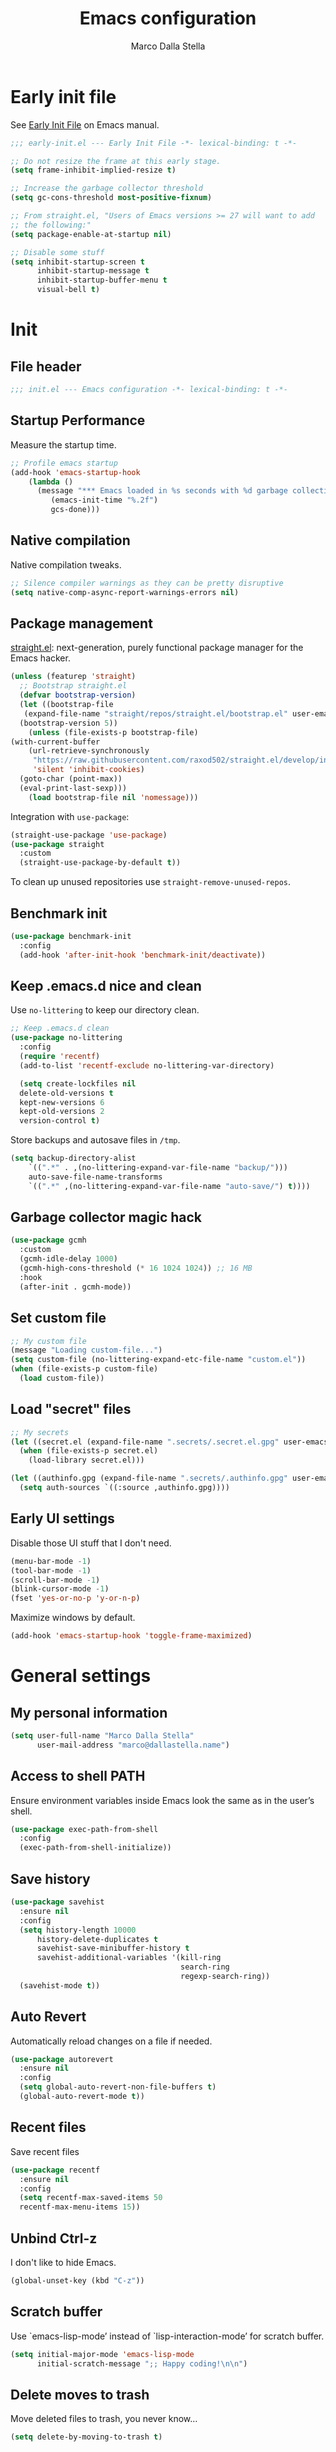 #+title: Emacs configuration
#+author: Marco Dalla Stella
#+created: <2022-10-14 Fri>
#+property: header-args:emacs-lisp :result silent :tangle ./init.el
#+startup: fold

* Early init file
See [[https://www.gnu.org/software/emacs/manual/html_node/emacs/Early-Init-File.html][Early Init File]] on Emacs manual.

#+begin_src emacs-lisp :tangle ./early-init.el
  ;;; early-init.el --- Early Init File -*- lexical-binding: t -*-

  ;; Do not resize the frame at this early stage.
  (setq frame-inhibit-implied-resize t)

  ;; Increase the garbage collector threshold
  (setq gc-cons-threshold most-positive-fixnum)

  ;; From straight.el, "Users of Emacs versions >= 27 will want to add
  ;; the following:"
  (setq package-enable-at-startup nil)

  ;; Disable some stuff
  (setq inhibit-startup-screen t
        inhibit-startup-message t
        inhibit-startup-buffer-menu t
        visual-bell t)
#+end_src


* Init
** File header
#+begin_src emacs-lisp
  ;;; init.el --- Emacs configuration -*- lexical-binding: t -*-
#+end_src

** Startup Performance
Measure the startup time.

#+begin_src emacs-lisp
  ;; Profile emacs startup
  (add-hook 'emacs-startup-hook
      (lambda ()
        (message "*** Emacs loaded in %s seconds with %d garbage collections."
           (emacs-init-time "%.2f")
           gcs-done)))
#+end_src

** Native compilation
Native compilation tweaks.

#+begin_src emacs-lisp
  ;; Silence compiler warnings as they can be pretty disruptive
  (setq native-comp-async-report-warnings-errors nil)
#+end_src

** Package management
[[https://github.com/radian-software/straight.el][straight.el]]: next-generation, purely functional package manager for
the Emacs hacker.

#+begin_src emacs-lisp
  (unless (featurep 'straight)
    ;; Bootstrap straight.el
    (defvar bootstrap-version)
    (let ((bootstrap-file
     (expand-file-name "straight/repos/straight.el/bootstrap.el" user-emacs-directory))
    (bootstrap-version 5))
      (unless (file-exists-p bootstrap-file)
  (with-current-buffer
      (url-retrieve-synchronously
       "https://raw.githubusercontent.com/raxod502/straight.el/develop/install.el"
       'silent 'inhibit-cookies)
    (goto-char (point-max))
    (eval-print-last-sexp)))
      (load bootstrap-file nil 'nomessage)))
#+end_src

Integration with ~use-package~:

#+begin_src emacs-lisp
  (straight-use-package 'use-package)
  (use-package straight
    :custom
    (straight-use-package-by-default t))
#+end_src

To clean up unused repositories use ~straight-remove-unused-repos~.

** Benchmark init
#+begin_src emacs-lisp
  (use-package benchmark-init
    :config
    (add-hook 'after-init-hook 'benchmark-init/deactivate))
#+end_src
** Keep .emacs.d nice and clean
Use =no-littering= to keep our directory clean.

#+begin_src emacs-lisp
  ;; Keep .emacs.d clean
  (use-package no-littering
    :config
    (require 'recentf)
    (add-to-list 'recentf-exclude no-littering-var-directory)

    (setq create-lockfiles nil
    delete-old-versions t
    kept-new-versions 6
    kept-old-versions 2
    version-control t)
#+end_src

Store backups and autosave files in ~/tmp~.

#+begin_src emacs-lisp
  (setq backup-directory-alist
      `((".*" . ,(no-littering-expand-var-file-name "backup/")))
      auto-save-file-name-transforms
      `((".*" ,(no-littering-expand-var-file-name "auto-save/") t))))
#+end_src

** Garbage collector magic hack
#+begin_src emacs-lisp
  (use-package gcmh
    :custom
    (gcmh-idle-delay 1000)
    (gcmh-high-cons-threshold (* 16 1024 1024)) ;; 16 MB
    :hook
    (after-init . gcmh-mode))
#+end_src

** Set custom file
#+begin_src emacs-lisp
  ;; My custom file
  (message "Loading custom-file...")
  (setq custom-file (no-littering-expand-etc-file-name "custom.el"))
  (when (file-exists-p custom-file)
    (load custom-file))
#+end_src

** Load "secret" files
#+begin_src emacs-lisp
  ;; My secrets
  (let ((secret.el (expand-file-name ".secrets/.secret.el.gpg" user-emacs-directory)))
    (when (file-exists-p secret.el)
      (load-library secret.el)))

  (let ((authinfo.gpg (expand-file-name ".secrets/.authinfo.gpg" user-emacs-directory)))
    (setq auth-sources `((:source ,authinfo.gpg))))
#+end_src

** Early UI settings
Disable those UI stuff that I don't need.

#+begin_src emacs-lisp
  (menu-bar-mode -1)
  (tool-bar-mode -1)
  (scroll-bar-mode -1)
  (blink-cursor-mode -1)
  (fset 'yes-or-no-p 'y-or-n-p)
#+end_src

Maximize windows by default.

#+begin_src emacs-lisp
  (add-hook 'emacs-startup-hook 'toggle-frame-maximized)
#+end_src



* General settings
** My personal information
#+begin_src emacs-lisp
  (setq user-full-name "Marco Dalla Stella"
        user-mail-address "marco@dallastella.name")
#+end_src
** Access to shell PATH
Ensure environment variables inside Emacs look the same as in the
user’s shell.

#+begin_src emacs-lisp
  (use-package exec-path-from-shell
    :config
    (exec-path-from-shell-initialize))
#+end_src

** Save history
#+begin_src emacs-lisp
  (use-package savehist
    :ensure nil
    :config
    (setq history-length 10000
        history-delete-duplicates t
        savehist-save-minibuffer-history t
        savehist-additional-variables '(kill-ring
                                        search-ring
                                        regexp-search-ring))
    (savehist-mode t))
#+end_src

** Auto Revert
Automatically reload changes on a file if needed.

#+begin_src emacs-lisp
  (use-package autorevert
    :ensure nil
    :config
    (setq global-auto-revert-non-file-buffers t)
    (global-auto-revert-mode t))
#+end_src

** Recent files
Save recent files

#+begin_src emacs-lisp
  (use-package recentf
    :ensure nil
    :config
    (setq recentf-max-saved-items 50
    recentf-max-menu-items 15))
#+end_src

** Unbind Ctrl-z
I don't like to hide Emacs.

#+begin_src emacs-lisp
  (global-unset-key (kbd "C-z"))
#+end_src

** Scratch buffer
Use `emacs-lisp-mode’ instead of `lisp-interaction-mode’ for scratch
buffer.

#+begin_src emacs-lisp
  (setq initial-major-mode 'emacs-lisp-mode
        initial-scratch-message ";; Happy coding!\n\n")
#+end_src

** Delete moves to trash
Move deleted files to trash, you never know...

#+begin_src emacs-lisp
  (setq delete-by-moving-to-trash t)
#+end_src


* Keybindings
The most frequent keybindings are structured in a mnemonic way for
me. ~C-c~ is the "leader", then a letter that identify the scope: ~c~
for generic functions, ~b~ for buffer, ~d~ for directories, ~f~ for
files, ~p~ for projects, ~m~ for the active major-modes and so on.

** ESC cancel all
#+begin_src emacs-lisp
  (global-set-key (kbd "<escape>") 'keyboard-escape-quit)
#+end_src

** general.el
For this purpose I use [[https://github.com/noctuid/general.el][general.el]].

#+begin_src emacs-lisp
  (use-package general
    :commands general-create-definer)

  (general-create-definer my/leader-key
    :prefix "C-c")

  (defun my/open-config ()
      "Open the current Emacs configuration."
      (interactive)
      (find-file (expand-file-name "config.org" user-emacs-directory)))

  (defun my/ibuffer ()
    (interactive)
    (ibuffer t))

  (my/leader-key
    ;; Generic
    "." 'set-mark-command
    ;; Buffers (b)
    "b" '(:ignore t :wk "Buffers")
    "bw" '(save-buffer :wk "Write")
    "bk" '(kill-this-buffer :wk "Kill this buffer")
    "bK" '(kill-buffer :wk "Kill a buffer")
    "bR" '(revert-buffer :wk "Revert this buffer")
    "bl" '(my/ibuffer :wk "List buffers")
    ;; Files (f)
    "f" '(:ignore t :wk "Files")
    "ff" '(find-file :wk "Find file")
    "fd" '(dired :wk "Open Dired")
    "fP" '(my/open-config :wk "Open emacs.org")
    ;; Utility (u)
    "u" '(:ignore t :wk "Utility")
    "ub" 'browse-url-at-point
    ;; Packages
    "up" '(:ignore t :wk "Packages")
    "upp" '(straight-pull-all :wk "Update packages")
    "upr" '(straight-remove-unused-repos :wk "Purge packages")
    ;; Toggle (t)
    "t" '(:ignore t :wk "Toggle")
    "ts" '(flyspell-mode :wk "Flyspell")
    ;; Quit
    "qq" '(save-buffers-kill-emacs :wk "Save and quit"))
#+end_src

** which-key
[[https://github.com/justbur/emacs-which-key][Which-key]] – Emacs package that displays available keybindings in popup.

#+begin_src emacs-lisp
  (use-package which-key
    :diminish
    :config
    (setq which-key-sort-order 'which-key-key-order-alpha
          which-key-add-column-padding 1
          which-key-min-display-lines 6)
    (which-key-setup-side-window-bottom)
    (which-key-mode t))
#+end_src



* Editing
** Default fill-column
I use 80 characters.
#+begin_src emacs-lisp
  (setq-default fill-column 80)
  (auto-fill-mode t)
#+end_src

** Default coding system
#+begin_src emacs-lisp
  (set-charset-priority 'unicode)
  (set-default-coding-systems 'utf-8)
  (set-terminal-coding-system 'utf-8)
  (set-keyboard-coding-system 'utf-8)
  (set-selection-coding-system 'utf-8)
  (prefer-coding-system 'utf-8)
  (setq-default buffer-file-coding-system 'utf-8)
  (setq default-process-coding-system '(utf-8-unix . utf-8-unix))
#+end_src

** Use spaces to indent, no tabs
#+begin_src emacs-lisp
  (setq-default indent-tabs-mode nil           ; Never use tabs
                tab-always-indent 'complete    ; Indent or complete
                tab-width 2)                   ; Show eventual tabs as 4 spaces
#+end_src

** Deal with whitespaces
#+begin_src emacs-lisp
  (use-package whitespace
    :straight (:type built-in)
    :hook
    (before-save . whitespace-cleanup))
#+end_src

** Multiple cursors
[[https://github.com/magnars/multiple-cursors.el][Multiple cursors for Emacs]]

#+begin_src emacs-lisp
  (use-package multiple-cursors)

  ;; Keybindings
  (my/leader-key
    ">" '(:ignore t :which-key "Multiple cursors")
    ">n" 'mc/mark-next-like-this
    ">p" 'mc/mark-previous-like-this
    ">a" 'mc/mark-all-like-this
    ">>" 'mc/edit-lines)
#+end_src

** undo-fu
[[https://gitlab.com/ideasman42/emacs-undo-fu][Undo Fu]] - Simple, stable undo with redo for emacs.

#+begin_src emacs-lisp
  (use-package undo-fu
    :bind (("C-z" . undo-fu-only-undo)
           ("C-M-z" . undo-fu-only-redo)))
#+end_src

** wgrep
[[https://github.com/mhayashi1120/Emacs-wgrep][wgrep.el]] - allows you to edit a grep buffer and apply those changes
to the file buffer.

#+begin_src emacs-lisp
  (use-package wgrep)
#+end_src

** easy-kill
[[https://github.com/leoliu/easy-kill][easy-kill]]: Provide commands easy-kill and easy-mark to let users
kill or mark things easily.

#+begin_src emacs-lisp
  (use-package easy-kill
    :bind (([remap kill-ring-save] . easy-kill)
           ([remap mark-sexp] . easy-mark)))
#+end_src

** Parenthesis
*** Electric Pair
[[https://www.gnu.org/software/emacs/manual/html_node/emacs/Matching.html][Electric Pair]]: provides a way to easily insert matching
delimiters: parentheses, braces, brackets, etc.

 #+begin_src emacs-lisp
   (use-package elec-pair
     :ensure nil
     :hook
     (prog-mode . (lambda ()
                    (setq-local electric-pair-pairs
                                (append electric-pair-pairs '((?\{ . ?\}))))))
     :config
     (setq electric-pair-preserve-balance t
           electric-pair-delete-adjacent-pairs t)
     (electric-pair-mode))
 #+end_src

*** Puni
[[https://github.com/AmaiKinono/puni][Puni]]: soft deletion keeping the parentheses balanced.

#+begin_src emacs-lisp
  (use-package puni
    :commands puni-global-mode
    :bind*
    (:map puni-mode-map
          ("C-<right>" . puni-slurp-forward)
          ("C-<left>" . puni-barf-forward)
          ("C-<up>" . puni-raise))
    :init
    (puni-global-mode))
#+end_src

** yankpad
[[https://github.com/Kungsgeten/yankpad][yankpad]] - Paste snippets from an org-mode file
 #+begin_src emacs-lisp
   (use-package yasnippet
     :ensure t
     :config
     (setq yas-verbosity 1)
     (yas-global-mode))

   (use-package yankpad
     :ensure t
     :after yasnippet
     :config
     (setq yankpad-file (expand-file-name "yankpad.org" user-emacs-directory)))

   ;; Keybindings
   (my/leader-key
     "y" '(:ignore t :wk "Snippets")
     "yc" 'yankpad-set-category
     "ye" 'yankpad-edit
     "yi" 'yankpad-insert
     "ym" 'yankpad-map
     "yr" 'yankpad-reload
     "yx" 'yankpad-expand)
 #+END_SRC

** Sudo save
Edit files in sudo mode.

#+begin_src emacs-lisp
  (use-package sudo-save)
#+end_src


* UI
** Frame title
Show the current buffer name and the full path of the file on the app
title bar.

#+begin_src emacs-lisp
  (setq-default frame-title-format "%b (%f)")
#+end_src

** Font setup
Set my favourite font

#+begin_src emacs-lisp
  (set-face-attribute 'default nil
                      :family "Iosevka Term SS14"
                      :weight 'normal
                      :height 120)

  (set-face-attribute 'variable-pitch nil
                      :family "Iosevka Aile"
                      :weight 'normal
                      :height 120)
#+end_src

** Theme
[[https://github.com/hlissner/emacs-doom-themes][Solarized theme by emacs-doom-themes]]

#+begin_src emacs-lisp
  (use-package doom-themes
    :config
    (load-theme 'doom-solarized-dark t)
    (doom-themes-visual-bell-config)
    (doom-themes-org-config)
    :custom-face
    (org-block ((t (:background nil))))
    (org-block-begin-line ((t (:background nil))))
    (org-block-end-line ((t (:background nil)))))
#+end_src

** Modeline
Modeline from [[https://github.com/seagle0128/doom-modeline][Doom]]
#+begin_src emacs-lisp
  (use-package minions
    :config
    (setq minions-direct '(cider-mode))
    (minions-mode))

  (use-package mood-line
    :config
    (setq mood-line-glyph-alist mood-line-glyphs-unicode)
    (mood-line-mode))

  (use-package doom-modeline
    :disabled t
    :hook
    (after-init . doom-modeline-mode)
    :config
    (setq doom-modeline-buffer-file-name-style 'buffer-name
    doom-modeline-minor-modes t
    doom-modeline-icon t
    doom-modeline-major-mode-color-icon t
    doom-modeline-height 15))
#+end_src

** Show matching parenthesis
#+begin_src emacs-lisp
  (use-package paren
    :config
    (setq show-paren-when-point-inside-paren t
          show-paren-when-point-in-periphery t)
    (show-paren-mode t))

  (use-package rainbow-delimiters
    :hook
    ((prog-mode cider-repl-mode) . rainbow-delimiters-mode))
#+end_src

** Use icons
[[https://github.com/domtronn/all-the-icons.el][all-the-icons.el]]: A utility package to collect various Icon Fonts and
propertize them within Emacs.

#+begin_src emacs-lisp
  (use-package all-the-icons)
#+end_src

[[https://github.com/iyefrat/all-the-icons-completion][all-the-icons-completion]]: adds icons to completion candidates using
the built in completion metadata functions.

#+begin_src emacs-lisp
  (use-package all-the-icons-completion
    :hook
    (marginalia-mode . all-the-icons-completion-marginalia-setup)
    :config
    (all-the-icons-completion-mode))
#+end_src

** Increase line-spacing
#+begin_src emacs-lisp
  (setq-default line-spacing 0.2)
#+end_src

** Show column
#+begin_src emacs-lisp
  (column-number-mode)
#+end_src

** Prettify symbols
#+begin_src emacs-lisp
  (global-prettify-symbols-mode t)
#+end_src

** Window margins and line numbers
I like to have some space on the left and right edge of the window.

#+begin_src emacs-lisp
  (setq-default left-margin-width 3
                right-margin-width 3)
#+end_src

** Highlight the current line
#+begin_src emacs-lisp
  (global-hl-line-mode)
#+end_src

** Highlight uncommitted changes
Use the diff-hl package to highlight changed-and-uncommitted lines
when programming.

#+begin_src emacs-lisp
  (use-package diff-hl
    :hook ((magit-pre-refresh . diff-hl-magit-pre-refresh)
           (magit-post-refresh . diff-hl-magit-post-refresh))
    :config
    (global-diff-hl-mode))
#+end_src

** Symbol highlight
[[https://gitlab.com/ideasman42/emacs-idle-highlight-mode/][Idle Highligh Mode]]: Simple symbol highlighting package for Emacs.

#+begin_src emacs-lisp
  (use-package idle-highlight-mode
    :hook ((prog-mode text-mode) . idle-highlight-mode)
    :config (setq idle-highlight-idle-time 0.5))
#+end_src

** Emoji
[[https://github.com/iqbalansari/emacs-emojify][Emojify]]: an Emacs extension to display emojis. It can display
github style emojis like :smile: or plain ascii ones like :).

#+begin_src emacs-lisp
  (use-package emojify
    :hook
    (after-init . global-emojify-mode)
    :config
    (setq emojify-emoji-styles '(unicode github)
          emojify-inhibit-major-modes '()))
#+end_src

** ace-window
ace-window
#+begin_src emacs-lisp
  (use-package ace-window
    :bind
    ("M-o" . ace-window)
    :config
    (setq aw-keys '(?a ?s ?d ?f ?g ?h ?j ?k ?l)
          aw-dispatch-always t))
#+end_src


* Tools
** direnv
direnv is an extension for your shell. It augments existing shells
with a new feature that can load and unload environment variables
depending on the current directory.

#+begin_src emacs-lisp
  (use-package direnv
    :config
    (direnv-mode))
#+end_src

** Vertico, Orderless, Consult, Marginalia & Embark
*** Orderless
[[https://github.com/oantolin/orderless][Orderless]] provides an ~orderless~ completion style that divides the
pattern into space-separated components, and matches all the
components in any order.

 #+begin_src emacs-lisp
   (use-package orderless
     :config
     (setq completion-styles '(orderless partial-completion)
           completion-category-defaults nil
           completion-category-overrides nil))
 #+end_src
*** Vertico
[[https://github.com/minad/vertico][Vertico]]: provides a performant and minimalistic vertical completion UI
based on the default completion system.

 #+begin_src emacs-lisp
  (use-package vertico
    :config
    (vertico-mode))
 #+end_src

*** Consult
[[https://github.com/minad/consult][Consult]] provides practical commands based on the Emacs completion
function completing-read.

 #+begin_src emacs-lisp
   (use-package consult
     :straight t
     :bind
     (("M-g g" . consult-goto-line)
      ("M-g G" . consult-goto-line-numbers)
      ("M-g o" . consult-outline)
      ("M-g m" . consult-mark)
      ("M-g k" . consult-global-mark)
      ("C-c h" . consult-history))
     :config
     (recentf-mode t))

      ;; Keybindings
   (my/leader-key
     "bb" 'consult-buffer
     "cc" 'consult-imenu
     "ce" 'consult-compile-error
     "cf" 'consult-flymake
     "cr" 'consult-recent-file
     "cm" 'consult-mode-command
     "fg" 'consult-ripgrep)
 #+end_src

*** Marginalia
[[https://github.com/minad/marginalia][Marginalia]]: provides marks or annotations placed at the margin of the
page of a book or in this case helpful colorful annotations placed at
the margin of the minibuffer for your completion candidates.

 #+begin_src emacs-lisp
   (use-package marginalia
     :config
     (marginalia-mode))
 #+end_src

*** Embark
[[https://github.com/oantolin/embark/][Embark]]: provides a sort of right-click contextual menu for Emacs,
accessed through the embark-act command, offering you relevant actions
to use on a target determined by the context.

 #+begin_src emacs-lisp
   (use-package embark
     :bind
     (("C-." . embark-act)         ;; pick some comfortable binding
      ("M-." . embark-dwim)        ;; good alternative: M-.
      ("C-h B" . embark-bindings)) ;; alternative for `describe-bindings'
     :config
     ;; Hide the mode line of the Embark live/completions buffers
     (add-to-list 'display-buffer-alist
                  '("\\`\\*Embark Collect \\(Live\\|Completions\\)\\*"
                    nil
                    (window-parameters (mode-line-format . none))))
         (setq prefix-help-command #'embark-prefix-help-command))

   (use-package embark-consult
     :after (embark consult)
     :demand t
     :hook
     (embark-collect-mode . consult-preview-at-point-mode))
 #+end_src

** Spell checking
*** ispell
 #+begin_src emacs-lisp
  (use-package ispell
    :config
    (setq ispell-program-name (executable-find "aspell")
          ispell-extra-args '("--sug-mode=ultra")
          ispell-dictionary "en"
          ispell-local-dictionary "en")
    (unless ispell-program-name
      (warn "No spell checker available. Please install aspell.")))
 #+end_src
*** flyspell
 #+begin_src emacs-lisp
   (defun flyspell-italian ()
     (interactive)
     (ispell-change-dictionary "italian")
     (flyspell-buffer))

   (defun flyspell-english ()
     (interactive)
     (ispell-change-dictionary "default")
     (flyspell-buffer))

   (use-package flyspell
     :ensure nil
     :config
     (my/leader-key
       "s" '(:ignore t :wk "Flyspell")
       "se" '(flyspell-english :wk "English dictionary")
       "si" '(flyspell-italian :wk "Italian dictionary")
       "sb" '(flyspell-buffer :wk "Check buffer"))
     :hook
     ((text-mode . flyspell-mode)
      (prog-mode . flyspell-prog-mode)))

   (use-package flyspell-correct
     :after flyspell
     :config
     (my/leader-key
       "ss" '(flyspell-correct-wrapper :wk "Correct word")))
 #+end_src

** Completion
*** Company
#+begin_src emacs-lisp
  (use-package company
    :disabled t
    :config
    (setq company-idle-delay 0.5
          company-tooltip-align-annotations t
          company-search-regexp-function #'company-search-flex-regexp
          company-require-match 'never)
    :hook
    (after-init . global-company-mode))
#+end_src
*** corfu
Corfu enhances completion at point with a small completion popup.
#+begin_src emacs-lisp
  (use-package corfu
    :config
    (setq corfu-auto t)
    :init
    (global-corfu-mode))
#+end_src

*** hippie-expand
Use hippie-expand instead of dabbrev-expand.

#+begin_src emacs-lisp
  (use-package hippie-exp
    :bind* ("M-/" . hippie-expand))
#+end_src
** Perspective
The [[https://github.com/nex3/perspective-el][Perspective]] package provides multiple named workspace (or
"perspectives") in Emacs.

#+begin_src emacs-lisp
  (use-package perspective
    :config
    (my/leader-key
      "x" '(:ignore t :wk "Workspaces")
      "xx" '(persp-switch :wk "Switch workspace")
      "xr" '(persp-rename :wk "Rename workspace")
      "xk" '(persp-kill :wk "Kill workspace"))
    (setq persp-suppress-no-prefix-key-warning t
          persp-initial-frame-name "main"
          persp-state-default-file (no-littering-expand-etc-file-name "perspective-default"))
    (unless (equal persp-mode t)
      (persp-mode)
      (persp-state-load persp-state-default-file)))
#+end_src

** Helpful
[[https://github.com/Wilfred/helpful][Helpful]] is an alternative to the built-in Emacs help that provides
much more contextual information.

#+begin_src emacs-lisp
  (use-package helpful
    :custom
    (counsel-describe-function-function #'helpful-callable)
    (counsel-describe-variable-function #'helpful-variable)
    :bind
    ([remap describe-function] . helpful-function)
    ([remap describe-symbol] . helpful-symbol)
    ([remap describe-variable] . helpful-variable)
    ([remap describe-command] . helpful-command)
    ([remap describe-key] . helpful-key))
#+end_src

** Pinboard
[[https://github.com/davep/pinboard.el][pinboard.el]] - An Emacs client for Pinboard.

#+begin_src emacs-lisp
  (use-package pinboard
    :config
    (my/leader-key
      "uB" '(:ignore true :wk "Pinboard")
      "uBb" '(pinboard :wk "Open")
      "uBa" '(pinboard-add :wk "Add link")))
#+end_src

** Dictionary
Use built-in dictionary-el.

#+begin_src emacs-lisp
  (use-package dictionary
    :ensure nil
    :config
    (my/leader-key
      "sd" 'dictionary-search)
    (set-face-attribute 'dictionary-word-definition-face nil
                        :family "Iosevka Aile"
                        :weight 'light)
    (setq dictionary-server "dict.org"
          dictionary-use-single-buffer t))
#+end_src

** vterm
vterm is fully-fledged terminal emulator inside GNU Emacs based on
libvterm.

#+begin_src emacs-lisp
  (use-package vterm
    :config
    (my/leader-key
      "tv" '(vterm :wk "Open terminal")))
#+end_src


* Programming
** Project
  Let's use the built-in module to manage different projects.

#+begin_src emacs-lisp
  (use-package project
    :ensure nil
    :commands project-roots
    :config
    (my/leader-key
      "p" '(:keymap project-prefix-map :package project :wk "Project")))
#+end_src
** Git
*** Magit
[[https://github.com/magit/magit][Magit]] - A Git porcelain inside Emacs.

#+begin_src emacs-lisp
  (use-package magit
    :config
    (my/leader-key
      "g" '(:ignore t :wk "Magit")
      "gg" 'magit-status
      "gf" 'magit-fetch
      "gp" 'magit-pull
      "gb" 'magit-branch
      "gB" 'magit-blame
      "gr" 'vc-refresh-state
      "gl" 'magit-log)
    (setq magit-save-repository-buffers 'dontask
          magit-refs-show-commit-count 'all))
#+end_src
** eldoc
#+begin_src emacs-lisp
  (use-package eldoc
    :config
    (setq eldoc-echo-area-display-truncation-message nil
          eldoc-echo-area-use-multiline-p nil))
#+end_src
** Eglot
#+begin_src emacs-lisp
  (use-package eglot
    :straight t
    :config
    (setq eglot-send-changes-idle-time (* 60 60)
          read-process-output-max (* 1024 1024)
          eglot-extend-to-xref t)
    :hook
    ((eglot-manage-mode . (lambda () (eldoc-mode -1)))
     ((clojure-mode clojurescript-mode js2-mode rust-mode markdown-mode) . eglot-ensure)))

  (use-package consult-eglot
    :straight t
    :after 'eglot)

  (use-package jarchive
    :straight t
    :after 'eglot)

  (my/leader-key
    "l" '(:ignore t :wk "Eglot")
    "lr" 'eglot-rename
    "la" 'eglot-code-actions
    "ld" 'xref-find-definitions
    "le" 'eldoc-doc-buffer
    "ls" 'consult-eglot-symbols)
#+end_src

** Clojure/ClojureScript
Clojure settings for Emacs
*** Clojure development environment
 #+begin_src emacs-lisp
   (use-package cider
     :hook
     ((cider-mode . eldoc-mode)
      (clojure-mode . cider-mode)
      (clojure-mode . subword-mode)
      (cider-repl-mode . eldoc-mode)
      (cider-repl-mode . subword-mode)
      (cider-mode . cider-company-enable-fuzzy-completion)
      (cider-repl-mode . cider-company-enable-fuzzy-completion))
     :bind
     (:map cider-mode-map
           ("C-c m l" . cider-load-all-project-ns)
           ("C-c m j" . cider-jack-in-clj)
           ("C-c m J" . cider-jack-in-cljs)
           :map cider-repl-mode-map
           ("C-c m l" . cider-repl-clear-buffer)
           ("RET" . cider-repl-newline-and-indent)
           ("C-<return>" . cider-repl-return))
     :config
     (setq cider-eldoc-display-for-symbol-at-point nil
           cider-font-lock-dynamically t
           cider-save-file-on-load t
           cider-repl-pop-to-buffer-on-connect 'display-only
           cider-repl-history-file (locate-user-emacs-file "cider-repl-history")
           cider-repl-display-help-banner nil))
 #+end_src
*** Clojure Flycheck
Flycheck using clj-kondo
 #+begin_src emacs-lisp
  (use-package flycheck-clj-kondo)
 #+end_src
*** Font-locking for Clojure mode
 #+begin_src emacs-lisp
  (use-package clojure-mode-extra-font-locking
    :after clojure-mode)
 #+end_src
*** Kaocha test runner
An emacs package for running Kaocha tests via CIDER.

 #+begin_src emacs-lisp
  (use-package kaocha-runner
    :after cider
    :bind
    (:map clojure-mode-map
          ("C-c k a" . kaocha-runner-run-all-tests)
          ("C-c k h" . kaocha-runner-hide-windows)
          ("C-c k r" . kaocha-runner-run-tests)
          ("C-c k t" . kaocha-runner-run-test-at-point)
          ("C-c k w" . kaocha-runner-show-warnings))
    :config
    (setq kaocha-runner-failure-win-min-height 20
          kaocha-runner-ongoing-tests-win-min-height 20
          kaocha-runner-output-win-max-height 20))
 #+end_src
*** Code formatting
I like my code to be formatted following standard conventions.
Thanks to [[https://manueluberti.eu/2022/10/27/cljformat.html][Manuel Uberti]].

#+begin_src emacs-lisp
  (defun my/cljfmt-format-buffer ()
    "Format current buffer with `cljfmt'."
    (when (derived-mode-p 'clojure-mode)
      (let* ((pr (project-root (project-current)))
             (cfg-dir (locate-dominating-file pr "cljfmt.edn"))
             (cfg-edn (expand-file-name "cljfmt.edn" cfg-dir))
             (cmd (if (file-exists-p cfg-edn)
                      (format "cljfmt -c %s %s" cfg-edn buffer-file-name)
                    (format "cljfmt %s" buffer-file-name))))
        (shell-command-to-string cmd))
      (revert-buffer t t)))

  (defun my/cider-format-buffer ()
    "Automatically format current buffer after saving."
    (add-hook 'after-save-hook #'my/cljfmt-format-buffer nil t))

  (add-hook 'cider-mode-hook #'my/cider-format-buffer)
#+end_src

** Rust
Use Rustic
#+begin_src emacs-lisp
  (use-package rustic
    :config
    (setq rustic-lsp-client 'eglot
          rustic-format-on-save nil))
#+end_src

** Javascript
[[https://github.com/mooz/js2-mode][js2-mode]]: Improved JavaScript editing mode for GNU Emacs.

#+begin_src emacs-lisp
  (use-package rjsx-mode
    :mode "\\.[mc]?js\\'"
    :mode "\\.es6\\'"
    :mode "\\.pac\\'"
    :interpreter "node"
    :config
    (setq js-chain-indent t
          ;; These have become standard in the JS community
          js2-basic-offset 2
          ;; Don't mishighlight shebang lines
          js2-skip-preprocessor-directives t
          ;; let flycheck handle this
          js2-mode-show-parse-errors nil
          js2-mode-show-strict-warnings nil
          ;; Flycheck provides these features, so disable them: conflicting with
          ;; the eslint settings.
          js2-strict-missing-semi-warning nil
          ;; maximum fontification
          js2-highlight-level 3
          js2-idle-timer-delay 0.15))
#+end_src
** HTML & CSS
[[https://github.com/fxbois/web-mode][web-mode]]: an emacs major mode for editing HTML files.

#+begin_src emacs-lisp
  (use-package web-mode
    :mode
    ("\\.njk\\'" "\\.tpl\\.php\\'" "\\.[agj]sp\\'" "\\.as[cp]x\\'"
     "\\.erb\\'" "\\.mustache\\'" "\\.djhtml\\'" "\\.[t]?html?\\'")
    :config
    (setq web-mode-markup-indent-offset 2
          web-mode-css-indent-offset 2
          web-mode-code-indent-offset 2))
#+end_src
** YAML
#+begin_src emacs-lisp
  (use-package yaml-mode
    :defer t)
#+end_src
** JSON
#+begin_src emacs-lisp
  (use-package json-mode
    :defer t
    :mode "\\.json\\'"
    :bind
    (:map json-mode-map
          ("C-c C-j" . jq-interactively)))

  (use-package jq-mode
    :after json-mode)
#+end_src
** Docker
#+begin_src emacs-lisp
  (use-package docker :defer t)
  (use-package dockerfile-mode :defer t)
#+end_src


* Productivity
** org-mode
*** settings
#+begin_src emacs-lisp
  (use-package org
    :straight (:type built-in)
    :custom-face
    (org-block-begin-line ((t (:underline nil))))
    (org-block-end-line ((t (:overline nil))))
    :config
    (setq org-directory "~/org"
          org-agenda-files '("~/org/todo.org" "~/org/inbox.org")
          org-use-speed-commands t
          org-image-actual-width '(600)
          org-archive-location "~/org/archive.org::datatree/"
          org-hide-emphasis-markers t
          org-agenda-skip-deadline-if-done t
          org-agenda-skip-scheduled-if-done t
          org-ellipsis " ↴"
          org-fontify-quote-and-verse-blocks t
          org-src-tab-acts-natively t))

  (my/leader-key
    "o" '(:ignore t :wk "Org-mode")
    "oo" '(org-capture :wk "Capture")
    "oa" '(org-agenda :wk "Agenda")
    "of" 'org-attach)
#+end_src
*** org-capture templates
#+begin_src emacs-lisp
  (setq org-capture-templates
        '(("t" "Todo" entry (file "todo.org")
           "* TODO %?\n" :empty-lines 1)
          ("T" "Todo and paste" entry (file "todo.org")
           "* TODO %?\n\n%x" :empty-lines 1)
          ("i" "Inbox" entry (file "inbox.org")
           "* %?\n" :empty-lines 1)
          ("I" "Inbox and paste" entry (file "inbox.org")
           "* %?\n\n%x" :empty-lines 1)))
#+end_src

*** org-modern
org-modern: This package implements a “modern” style for your Org buffers using
font locking and text properties.

#+begin_src emacs-lisp
  (use-package org-modern
    :hook
    (org-mode . org-modern-mode))
#+end_src

*** TODO org-alert
org-alert is a simple notification package for org-mode.
#+begin_src emacs-lisp
  (use-package org-alert
    :custom
    (alert-define-style 'notfications)
    :config
    (setq org-alert-interval 300
          org-alert-notification-title "Org Reminder!")
    (org-alert-enable))
#+end_src

** denote
[[https://protesilaos.com/emacs/denote][denote.el]] — Simple notes for Emacs with an efficient file-naming scheme.

#+begin_src emacs-lisp
  (use-package denote
    :config
    (setq denote-directory (expand-file-name "~/funes")
          denote-file-type 'markdown-yaml
          denote-infer-keywords t
          denote-sort-keywords t
          denote-prompts '(title)
          denote-date-prompt-use-org-read-date t)
    :hook (dired-mode . denote-dired-mode-in-directories))

  (use-package consult-notes
    :commands
    (consult-notes
     consult-notes-search-in-all-notes)
    :config
    (consult-notes-denote-mode t))

  (my/leader-key
    "n" '(:ignore t :wk "Notes")
    "no" '(consult-notes :wk "Note list")
    "nn" '(denote :wk "New note")
    "ni" '(denote-link-insert-link :wk "Link to note")
    "nl" '(denote-link-after-creating :"Create and link note")
    "nta" '(denote-keywords-add :wk "Add tag")
    "ntr" '(denote-keywords-add :wk "Remove tag"))
#+end_src


* Social
** Mastodon
#+begin_src emacs-lisp
  (use-package mastodon
    :straight (:host nil :type git :repo "https://codeberg.org/martianh/mastodon.el.git")
    :config
    (setq mastodon-instance-url "https://functional.cafe"
          mastodon-active-user "mdallastella"))
#+end_src


* Tangle configuration on save
Automatically tangle ~config.org~ file when saving.

#+begin_src emacs-lisp
  (defun my/org-babel-tangle-config ()
    (when (string-equal (buffer-file-name)
                        (expand-file-name "~/.emacs.d/config.org"))
      (message "** Tangle config.org file...")
      (let ((org-config-babel-evaluate nil))
        (org-babel-tangle))))

  (add-hook 'org-mode-hook
            (lambda ()
              (add-hook 'after-save-hook #'my/org-babel-tangle-config)))
#+end_src


* Packages to look at
** TODO Popper
Popper is a minor-mode to tame the flood of ephemeral windows Emacs
produces, while still keeping them within arm’s reach.
https://github.com/karthink/popper
** DONE Corfu
Corfu enhances completion at point with a small completion popup.
https://github.com/minad/corfu

** TODO Cape
Cape provides Completion At Point Extensions which can be used in
combination with the Corfu completion UI or the default completion UI.
https://github.com/minad/cape

** TODO Tempel
Tempel is a tiny template package for Emacs, which uses the syntax of the Emacs
Tempo library.
https://github.com/minad/tempel


* Inspirations for this configuration
- My old literate configuration: https://github.com/mdallastella/.emacs.d/tree/old
- David Wilson configuration: https://github.com/daviwil/dotfiles
- Jeremy Friesen configuration: https://github.com/jeremyf/dotemacs
